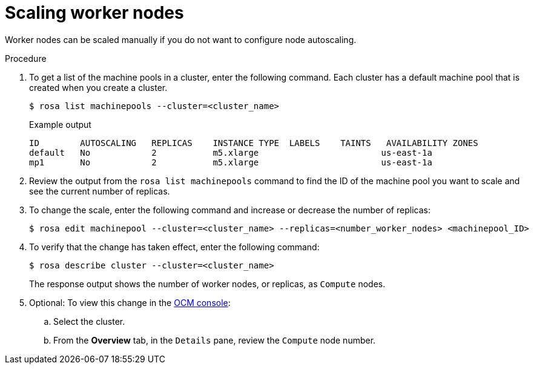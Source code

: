 :_module-type: PROCEDURE
//Specify the system-module-type as either "CONCEPT, PROCEDURE, or REFERENCE"

// Module included in the following assemblies:
//
// * assemblies/rosa-managing-worker-nodes.adoc

[id="rosa-scaling-worker-nodes_{context}"]
= Scaling worker nodes

[role="_abstract"]
Worker nodes can be scaled manually if you do not want to configure node autoscaling.

.Procedure

. To get a list of the machine pools in a cluster, enter the following command. Each cluster has a default machine pool that is created when you create a cluster.
+
[source,terminal]
----
$ rosa list machinepools --cluster=<cluster_name>
----
+
.Example output
+
[source,terminal]
----
ID        AUTOSCALING   REPLICAS    INSTANCE TYPE  LABELS    TAINTS   AVAILABILITY ZONES
default   No            2           m5.xlarge                        us-east-1a
mp1       No            2           m5.xlarge                        us-east-1a
----

. Review the output from the `rosa list machinepools` command to find the ID of the machine pool you want to scale and see the current number of replicas.

. To change the scale, enter the following command and increase or decrease the number of replicas:
+
[source,terminal]
----
$ rosa edit machinepool --cluster=<cluster_name> --replicas=<number_worker_nodes> <machinepool_ID>
----

. To verify that the change has taken effect, enter the following command:
+
[source,terminal]
----
$ rosa describe cluster --cluster=<cluster_name>
----
+
The response output shows the number of worker nodes, or replicas, as `Compute` nodes.

. Optional: To view this change in the link:https://cloud.redhat.com/openshift[OCM console]:
.. Select the cluster.
.. From the *Overview* tab, in the `Details` pane, review the `Compute` node number.
